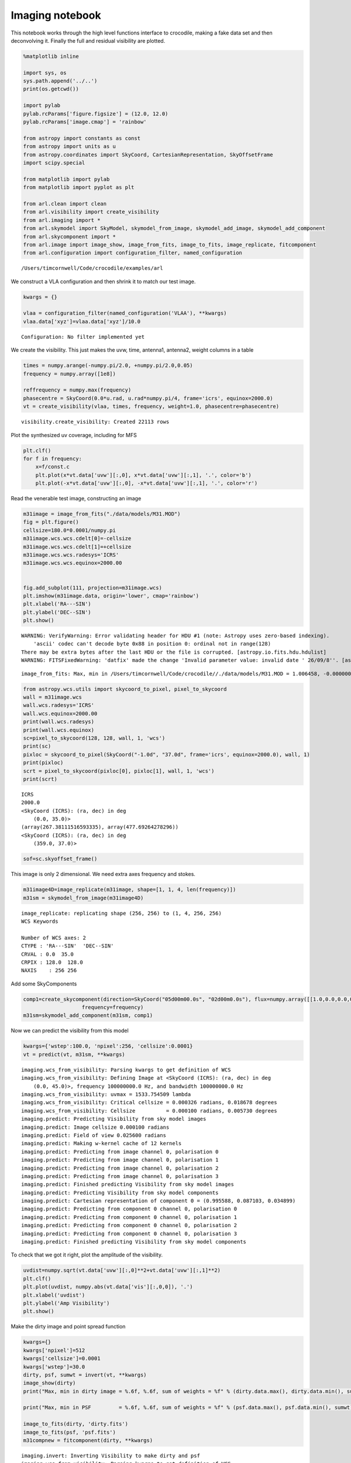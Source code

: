 
Imaging notebook
================

This notebook works through the high level functions interface to
crocodile, making a fake data set and then deconvolving it. Finally the
full and residual visibility are plotted.

.. code:: python

    %matplotlib inline
    
    import sys, os 
    sys.path.append('../..') 
    print(os.getcwd())
    
    import pylab
    pylab.rcParams['figure.figsize'] = (12.0, 12.0)
    pylab.rcParams['image.cmap'] = 'rainbow'
    
    from astropy import constants as const
    from astropy import units as u
    from astropy.coordinates import SkyCoord, CartesianRepresentation, SkyOffsetFrame
    import scipy.special
    
    from matplotlib import pylab
    from matplotlib import pyplot as plt
    
    from arl.clean import clean
    from arl.visibility import create_visibility
    from arl.imaging import *
    from arl.skymodel import SkyModel, skymodel_from_image, skymodel_add_image, skymodel_add_component
    from arl.skycomponent import *
    from arl.image import image_show, image_from_fits, image_to_fits, image_replicate, fitcomponent
    from arl.configuration import configuration_filter, named_configuration


.. parsed-literal::

    /Users/timcornwell/Code/crocodile/examples/arl


We construct a VLA configuration and then shrink it to match our test
image.

.. code:: python

    kwargs = {}
    
    vlaa = configuration_filter(named_configuration('VLAA'), **kwargs)
    vlaa.data['xyz']=vlaa.data['xyz']/10.0


.. parsed-literal::

    Configuration: No filter implemented yet


We create the visibility. This just makes the uvw, time, antenna1,
antenna2, weight columns in a table

.. code:: python

    times = numpy.arange(-numpy.pi/2.0, +numpy.pi/2.0,0.05)
    frequency = numpy.array([1e8])
    
    reffrequency = numpy.max(frequency)
    phasecentre = SkyCoord(0.0*u.rad, u.rad*numpy.pi/4, frame='icrs', equinox=2000.0)
    vt = create_visibility(vlaa, times, frequency, weight=1.0, phasecentre=phasecentre)


.. parsed-literal::

    visibility.create_visibility: Created 22113 rows


Plot the synthesized uv coverage, including for MFS

.. code:: python

    plt.clf()
    for f in frequency:
        x=f/const.c
        plt.plot(x*vt.data['uvw'][:,0], x*vt.data['uvw'][:,1], '.', color='b')
        plt.plot(-x*vt.data['uvw'][:,0], -x*vt.data['uvw'][:,1], '.', color='r')



.. image:: imaging_files/imaging_7_0.png


Read the venerable test image, constructing an image

.. code:: python

    m31image = image_from_fits("./data/models/M31.MOD")
    fig = plt.figure()
    cellsize=180.0*0.0001/numpy.pi
    m31image.wcs.wcs.cdelt[0]=-cellsize
    m31image.wcs.wcs.cdelt[1]=+cellsize
    m31image.wcs.wcs.radesys='ICRS'
    m31image.wcs.wcs.equinox=2000.00
    
    
    fig.add_subplot(111, projection=m31image.wcs)
    plt.imshow(m31image.data, origin='lower', cmap='rainbow')
    plt.xlabel('RA---SIN')
    plt.ylabel('DEC--SIN')
    plt.show()


.. parsed-literal::

    WARNING: VerifyWarning: Error validating header for HDU #1 (note: Astropy uses zero-based indexing).
        'ascii' codec can't decode byte 0x88 in position 0: ordinal not in range(128)
    There may be extra bytes after the last HDU or the file is corrupted. [astropy.io.fits.hdu.hdulist]
    WARNING: FITSFixedWarning: 'datfix' made the change 'Invalid parameter value: invalid date ' 26/09/8''. [astropy.wcs.wcs]


.. parsed-literal::

    image_from_fits: Max, min in /Users/timcornwell/Code/crocodile//./data/models/M31.MOD = 1.006458, -0.000000



.. image:: imaging_files/imaging_9_2.png


.. code:: python

    from astropy.wcs.utils import skycoord_to_pixel, pixel_to_skycoord
    wall = m31image.wcs
    wall.wcs.radesys='ICRS'
    wall.wcs.equinox=2000.00
    print(wall.wcs.radesys)
    print(wall.wcs.equinox)
    sc=pixel_to_skycoord(128, 128, wall, 1, 'wcs')
    print(sc)
    pixloc = skycoord_to_pixel(SkyCoord("-1.0d", "37.0d", frame='icrs', equinox=2000.0), wall, 1)
    print(pixloc)
    scrt = pixel_to_skycoord(pixloc[0], pixloc[1], wall, 1, 'wcs')
    print(scrt)


.. parsed-literal::

    ICRS
    2000.0
    <SkyCoord (ICRS): (ra, dec) in deg
        (0.0, 35.0)>
    (array(267.38111516593335), array(477.69264278296))
    <SkyCoord (ICRS): (ra, dec) in deg
        (359.0, 37.0)>


.. code:: python

    sof=sc.skyoffset_frame()

This image is only 2 dimensional. We need extra axes frequency and
stokes.

.. code:: python

    m31image4D=image_replicate(m31image, shape=[1, 1, 4, len(frequency)])
    m31sm = skymodel_from_image(m31image4D)


.. parsed-literal::

    image_replicate: replicating shape (256, 256) to (1, 4, 256, 256)
    WCS Keywords
    
    Number of WCS axes: 2
    CTYPE : 'RA---SIN'  'DEC--SIN'  
    CRVAL : 0.0  35.0  
    CRPIX : 128.0  128.0  
    NAXIS    : 256 256


Add some SkyComponents

.. code:: python

    comp1=create_skycomponent(direction=SkyCoord("05d00m00.0s", "02d00m0.0s"), flux=numpy.array([[1.0,0.0,0.0,0.0]]), 
                       frequency=frequency)
    m31sm=skymodel_add_component(m31sm, comp1)

Now we can predict the visibility from this model

.. code:: python

    kwargs={'wstep':100.0, 'npixel':256, 'cellsize':0.0001}
    vt = predict(vt, m31sm, **kwargs)


.. parsed-literal::

    imaging.wcs_from_visibility: Parsing kwargs to get definition of WCS
    imaging.wcs_from_visibility: Defining Image at <SkyCoord (ICRS): (ra, dec) in deg
        (0.0, 45.0)>, frequency 100000000.0 Hz, and bandwidth 100000000.0 Hz
    imaging.wcs_from_visibility: uvmax = 1533.754509 lambda
    imaging.wcs_from_visibility: Critical cellsize = 0.000326 radians, 0.018678 degrees
    imaging.wcs_from_visibility: Cellsize          = 0.000100 radians, 0.005730 degrees
    imaging.predict: Predicting Visibility from sky model images
    imaging.predict: Image cellsize 0.000100 radians
    imaging.predict: Field of view 0.025600 radians
    imaging.predict: Making w-kernel cache of 12 kernels
    imaging.predict: Predicting from image channel 0, polarisation 0
    imaging.predict: Predicting from image channel 0, polarisation 1
    imaging.predict: Predicting from image channel 0, polarisation 2
    imaging.predict: Predicting from image channel 0, polarisation 3
    imaging.predict: Finished predicting Visibility from sky model images
    imaging.predict: Predicting Visibility from sky model components
    imaging.predict: Cartesian representation of component 0 = (0.995588, 0.087103, 0.034899)
    imaging.predict: Predicting from component 0 channel 0, polarisation 0
    imaging.predict: Predicting from component 0 channel 0, polarisation 1
    imaging.predict: Predicting from component 0 channel 0, polarisation 2
    imaging.predict: Predicting from component 0 channel 0, polarisation 3
    imaging.predict: Finished predicting Visibility from sky model components


To check that we got it right, plot the amplitude of the visibility.

.. code:: python

    uvdist=numpy.sqrt(vt.data['uvw'][:,0]**2+vt.data['uvw'][:,1]**2)
    plt.clf()
    plt.plot(uvdist, numpy.abs(vt.data['vis'][:,0,0]), '.')
    plt.xlabel('uvdist')
    plt.ylabel('Amp Visibility')
    plt.show()



.. image:: imaging_files/imaging_19_0.png


Make the dirty image and point spread function

.. code:: python

    kwargs={}
    kwargs['npixel']=512
    kwargs['cellsize']=0.0001
    kwargs['wstep']=30.0
    dirty, psf, sumwt = invert(vt, **kwargs)
    image_show(dirty)
    print("Max, min in dirty image = %.6f, %.6f, sum of weights = %f" % (dirty.data.max(), dirty.data.min(), sumwt))
    
    print("Max, min in PSF         = %.6f, %.6f, sum of weights = %f" % (psf.data.max(), psf.data.min(), sumwt))
    
    image_to_fits(dirty, 'dirty.fits')
    image_to_fits(psf, 'psf.fits')
    m31compnew = fitcomponent(dirty, **kwargs)


.. parsed-literal::

    imaging.invert: Inverting Visibility to make dirty and psf
    imaging.wcs_from_visibility: Parsing kwargs to get definition of WCS
    imaging.wcs_from_visibility: Defining Image at <SkyCoord (ICRS): (ra, dec) in deg
        (0.0, 45.0)>, frequency 100000000.0 Hz, and bandwidth 100000000.0 Hz
    imaging.wcs_from_visibility: uvmax = 1533.754509 lambda
    imaging.wcs_from_visibility: Critical cellsize = 0.000326 radians, 0.018678 degrees
    imaging.wcs_from_visibility: Cellsize          = 0.000100 radians, 0.005730 degrees
    imaging.invert: Specified npixel=512, cellsize = 0.000100 rad, FOV = 0.051200 rad
    imaging.invert: Making w-kernel cache of 39 kernels
    imaging.invert: Inverting channel 0, polarisation 0
    imaging.invert: Inverting channel 0, polarisation 1
    imaging.invert: Inverting channel 0, polarisation 2
    imaging.invert: Inverting channel 0, polarisation 3
    imaging.invert: Finished making dirty and psf
    Max, min in dirty image = 20.858104, -1.150472, sum of weights = 0.038254
    Max, min in PSF         = 1.000000, -0.111255, sum of weights = 0.038254
    imaging.fitcomponent: Finding components in Image
    imaging.fitcomponent: Found peak at pixel coordinates (0, 2, 281, 248)
    imaging.fitcomponent: Found peak at world coordinates <SkyCoord (ICRS): (ra, dec) in deg
        (0.06498543, 45.14322122)>
    imaging.fitcomponent: Flux is [[ 20.85441456  20.84613299  20.85810395  20.84613299]]



.. image:: imaging_files/imaging_21_1.png


.. code:: python

    kwargs={'niter':100, 'threshold':0.001, 'fracthresh':0.01}
    comp, residual = clean(dirty, psf, **kwargs)


.. parsed-literal::

    clean.clean: Processing pol 0, channel 0
    Peak of PSF = 1.0 at (256, 256)
    Peak of Dirty = 20.8544145565 at (281, 248)
    Coupling matrix =
     [[ 1.          0.98254714  0.76027592  0.19824986]
     [ 0.98254714  0.96555194  0.74886582  0.19720193]
     [ 0.76027592  0.74886582  0.60082915  0.18228196]
     [ 0.19824986  0.19720193  0.18228196  0.10628513]]
    Max abs in dirty Image = 20.854415
    Start of minor cycle
    This minor cycle will stop at 100 iterations or peak < 0.208544145565
    Minor cycle 0, peak [ 17.17797575  17.11536467  16.25758005  12.34458622] at [268, 260, 3]
    Minor cycle 10, peak [ 7.64043702  7.60799231  7.16590603  5.4673393 ] at [326, 267, 3]
    Minor cycle 20, peak [ 4.14116078  4.12215284  3.86464977  2.88518751] at [280, 218, 3]
    Minor cycle 30, peak [ 4.27011326  4.24515851  3.87970263  1.94575087] at [247, 185, 3]
    Minor cycle 40, peak [ 3.0363207   3.01519863  2.72668914  1.58108298] at [336, 264, 3]
    Minor cycle 50, peak [ 2.31747841  2.30096778  2.07785376  1.2180931 ] at [247, 299, 3]
    Minor cycle 60, peak [ 1.29442422  1.29667699  1.31423858  0.93643833] at [263, 284, 3]
    Minor cycle 70, peak [ 1.45144461  1.44815533  1.38676004  0.77235553] at [256, 265, 3]
    Minor cycle 80, peak [ 1.52273881  1.51263266  1.36841427  0.67674235] at [280, 203, 3]
    Minor cycle 90, peak [ 1.92605592  1.90622696  1.63462074  0.59406316] at [315, 235, 3]
    End of minor cycles
    clean.clean: Skipping pol 1, channel 0
    clean.clean: Skipping pol 2, channel 0
    clean.clean: Skipping pol 3, channel 0



.. code:: python

    fig=image_show(comp)
    fig=image_show(residual)



.. image:: imaging_files/imaging_24_0.png



.. image:: imaging_files/imaging_24_1.png


.. code:: python

    kwargs={'wstep':30.0}
    vt = predict(vt, m31sm, **kwargs)
    modelsm=skymodel_from_image(comp)
    vtmodel = create_visibility(vlaa, times, frequency, weight=1.0, phasecentre=phasecentre)
    vtmodel.data = vt.data.copy()
    vtmodel=predict(vtmodel, modelsm,**kwargs)


.. parsed-literal::

    imaging.wcs_from_visibility: Parsing kwargs to get definition of WCS
    imaging.wcs_from_visibility: Defining Image at <SkyCoord (ICRS): (ra, dec) in deg
        (0.0, 45.0)>, frequency 100000000.0 Hz, and bandwidth 100000000.0 Hz
    imaging.wcs_from_visibility: uvmax = 1533.754509 lambda
    imaging.wcs_from_visibility: Critical cellsize = 0.000326 radians, 0.018678 degrees
    imaging.wcs_from_visibility: Cellsize          = 0.000163 radians, 0.009339 degrees
    imaging.predict: Predicting Visibility from sky model images
    imaging.predict: Image cellsize 0.000100 radians
    imaging.predict: Field of view 0.025600 radians
    imaging.predict: Making w-kernel cache of 39 kernels
    imaging.predict: Predicting from image channel 0, polarisation 0
    imaging.predict: Predicting from image channel 0, polarisation 1
    imaging.predict: Predicting from image channel 0, polarisation 2
    imaging.predict: Predicting from image channel 0, polarisation 3
    imaging.predict: Finished predicting Visibility from sky model images
    imaging.predict: Predicting Visibility from sky model components
    imaging.predict: Cartesian representation of component 0 = (0.995588, 0.087103, 0.034899)
    imaging.predict: Predicting from component 0 channel 0, polarisation 0
    imaging.predict: Predicting from component 0 channel 0, polarisation 1
    imaging.predict: Predicting from component 0 channel 0, polarisation 2
    imaging.predict: Predicting from component 0 channel 0, polarisation 3
    imaging.predict: Finished predicting Visibility from sky model components
    visibility.create_visibility: Created 22113 rows
    imaging.wcs_from_visibility: Parsing kwargs to get definition of WCS
    imaging.wcs_from_visibility: Defining Image at <SkyCoord (ICRS): (ra, dec) in deg
        (0.0, 45.0)>, frequency 100000000.0 Hz, and bandwidth 100000000.0 Hz
    imaging.wcs_from_visibility: uvmax = 1533.754509 lambda
    imaging.wcs_from_visibility: Critical cellsize = 0.000326 radians, 0.018678 degrees
    imaging.wcs_from_visibility: Cellsize          = 0.000163 radians, 0.009339 degrees
    imaging.predict: Predicting Visibility from sky model images
    imaging.predict: Image cellsize 0.000100 radians
    imaging.predict: Field of view 0.051200 radians
    imaging.predict: Making w-kernel cache of 39 kernels
    imaging.predict: Predicting from image channel 0, polarisation 0
    imaging.predict: Predicting from image channel 0, polarisation 1
    imaging.predict: Predicting from image channel 0, polarisation 2
    imaging.predict: Predicting from image channel 0, polarisation 3
    imaging.predict: Finished predicting Visibility from sky model images


Now we will plot the original visibility and the residual visibility.

.. code:: python

    uvdist=numpy.sqrt(vt.data['uvw'][:,0]**2+vt.data['uvw'][:,1]**2)
    plt.clf()
    plt.plot(uvdist, numpy.abs(vt.data['vis'][:,0,0]), '.', color='b')
    plt.plot(uvdist, numpy.abs(vt.data['vis'][:,0,0]-vtmodel.data['vis'][:,0,0]), '.', color='r')
    plt.xlabel('uvdist')
    plt.ylabel('Amp Visibility')
    plt.show()



.. image:: imaging_files/imaging_27_0.png


